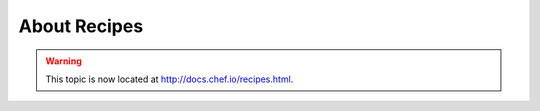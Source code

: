 =====================================================
About Recipes
=====================================================

.. warning:: This topic is now located at http://docs.chef.io/recipes.html.
